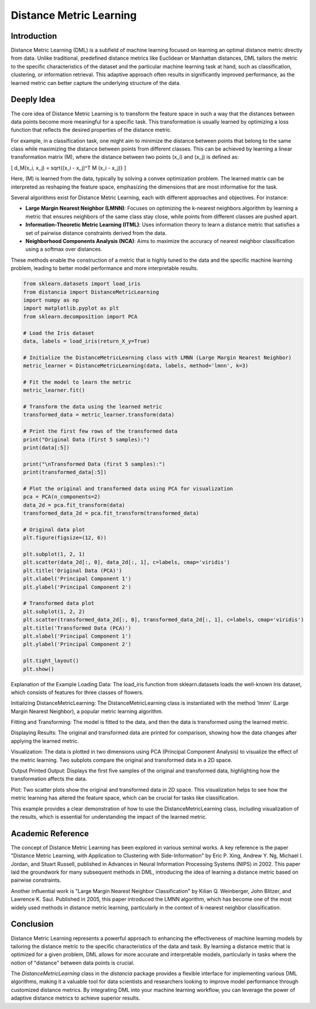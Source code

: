 Distance Metric Learning
=======================

Introduction
------------

Distance Metric Learning (DML) is a subfield of machine learning focused on learning an optimal distance metric directly from data. Unlike traditional, predefined distance metrics like Euclidean or Manhattan distances, DML tailors the metric to the specific characteristics of the dataset and the particular machine learning task at hand, such as classification, clustering, or information retrieval. This adaptive approach often results in significantly improved performance, as the learned metric can better capture the underlying structure of the data.

Deeply Idea
-----------

The core idea of Distance Metric Learning is to transform the feature space in such a way that the distances between data points become more meaningful for a specific task. This transformation is usually learned by optimizing a loss function that reflects the desired properties of the distance metric.

For example, in a classification task, one might aim to minimize the distance between points that belong to the same class while maximizing the distance between points from different classes. This can be achieved by learning a linear transformation matrix \(M\), where the distance between two points \(x_i\) and \(x_j\) is defined as:

\[ d_M(x_i, x_j) = \sqrt{(x_i - x_j)^T M (x_i - x_j)} \]

Here, \(M\) is learned from the data, typically by solving a convex optimization problem. The learned matrix can be interpreted as reshaping the feature space, emphasizing the dimensions that are most informative for the task.

Several algorithms exist for Distance Metric Learning, each with different approaches and objectives. For instance:

- **Large Margin Nearest Neighbor (LMNN)**: Focuses on optimizing the k-nearest neighbors algorithm by learning a metric that ensures neighbors of the same class stay close, while points from different classes are pushed apart.
- **Information-Theoretic Metric Learning (ITML)**: Uses information theory to learn a distance metric that satisfies a set of pairwise distance constraints derived from the data.
- **Neighborhood Components Analysis (NCA)**: Aims to maximize the accuracy of nearest neighbor classification using a softmax over distances.

These methods enable the construction of a metric that is highly tuned to the data and the specific machine learning problem, leading to better model performance and more interpretable results.

.. code-block:: python

  from sklearn.datasets import load_iris
  from distancia import DistanceMetricLearning
  import numpy as np
  import matplotlib.pyplot as plt
  from sklearn.decomposition import PCA

  # Load the Iris dataset
  data, labels = load_iris(return_X_y=True)

  # Initialize the DistanceMetricLearning class with LMNN (Large Margin Nearest Neighbor)
  metric_learner = DistanceMetricLearning(data, labels, method='lmnn', k=3)

  # Fit the model to learn the metric
  metric_learner.fit()

  # Transform the data using the learned metric
  transformed_data = metric_learner.transform(data)

  # Print the first few rows of the transformed data
  print("Original Data (first 5 samples):")
  print(data[:5])

  print("\nTransformed Data (first 5 samples):")
  print(transformed_data[:5])

  # Plot the original and transformed data using PCA for visualization
  pca = PCA(n_components=2)
  data_2d = pca.fit_transform(data)
  transformed_data_2d = pca.fit_transform(transformed_data)

  # Original data plot
  plt.figure(figsize=(12, 6))

  plt.subplot(1, 2, 1)
  plt.scatter(data_2d[:, 0], data_2d[:, 1], c=labels, cmap='viridis')
  plt.title('Original Data (PCA)')
  plt.xlabel('Principal Component 1')
  plt.ylabel('Principal Component 2')

  # Transformed data plot
  plt.subplot(1, 2, 2)
  plt.scatter(transformed_data_2d[:, 0], transformed_data_2d[:, 1], c=labels, cmap='viridis')
  plt.title('Transformed Data (PCA)')
  plt.xlabel('Principal Component 1')
  plt.ylabel('Principal Component 2')

  plt.tight_layout()
  plt.show()


Explanation of the Example
Loading Data: The load_iris function from sklearn.datasets loads the well-known Iris dataset, which consists of features for three classes of flowers.

Initializing DistanceMetricLearning: The DistanceMetricLearning class is instantiated with the method 'lmnn' (Large Margin Nearest Neighbor), a popular metric learning algorithm.

Fitting and Transforming: The model is fitted to the data, and then the data is transformed using the learned metric.

Displaying Results: The original and transformed data are printed for comparison, showing how the data changes after applying the learned metric.

Visualization: The data is plotted in two dimensions using PCA (Principal Component Analysis) to visualize the effect of the metric learning. Two subplots compare the original and transformed data in a 2D space.

Output
Printed Output: Displays the first five samples of the original and transformed data, highlighting how the transformation affects the data.

Plot: Two scatter plots show the original and transformed data in 2D space. This visualization helps to see how the metric learning has altered the feature space, which can be crucial for tasks like classification.

.. image:: DistanceMetricLearning_1.png

.. image:: DistanceMetricLearning_2.png


This example provides a clear demonstration of how to use the DistanceMetricLearning class, including visualization of the results, which is essential for understanding the impact of the learned metric.

Academic Reference
------------------

The concept of Distance Metric Learning has been explored in various seminal works. A key reference is the paper "Distance Metric Learning, with Application to Clustering with Side-Information" by Eric P. Xing, Andrew Y. Ng, Michael I. Jordan, and Stuart Russell, published in Advances in Neural Information Processing Systems (NIPS) in 2002. This paper laid the groundwork for many subsequent methods in DML, introducing the idea of learning a distance metric based on pairwise constraints.

Another influential work is "Large Margin Nearest Neighbor Classification" by Kilian Q. Weinberger, John Blitzer, and Lawrence K. Saul. Published in 2005, this paper introduced the LMNN algorithm, which has become one of the most widely used methods in distance metric learning, particularly in the context of k-nearest neighbor classification.

.. bibliography::

   dice
Conclusion
----------

Distance Metric Learning represents a powerful approach to enhancing the effectiveness of machine learning models by tailoring the distance metric to the specific characteristics of the data and task. By learning a distance metric that is optimized for a given problem, DML allows for more accurate and interpretable models, particularly in tasks where the notion of "distance" between data points is crucial.

The `DistanceMetricLearning` class in the `distancia` package provides a flexible interface for implementing various DML algorithms, making it a valuable tool for data scientists and researchers looking to improve model performance through customized distance metrics. By integrating DML into your machine learning workflow, you can leverage the power of adaptive distance metrics to achieve superior results.
